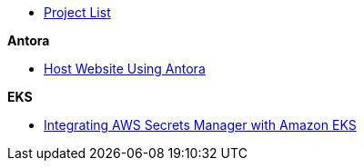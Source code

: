 * xref:index.adoc[Project List]

.*Antora*
* xref:antora_project:host-static-website-using-s3-bucket.adoc[Host Website Using Antora]

.*EKS*

* xref:EKS:eks_secretmanager.adoc[Integrating AWS Secrets Manager with Amazon EKS]